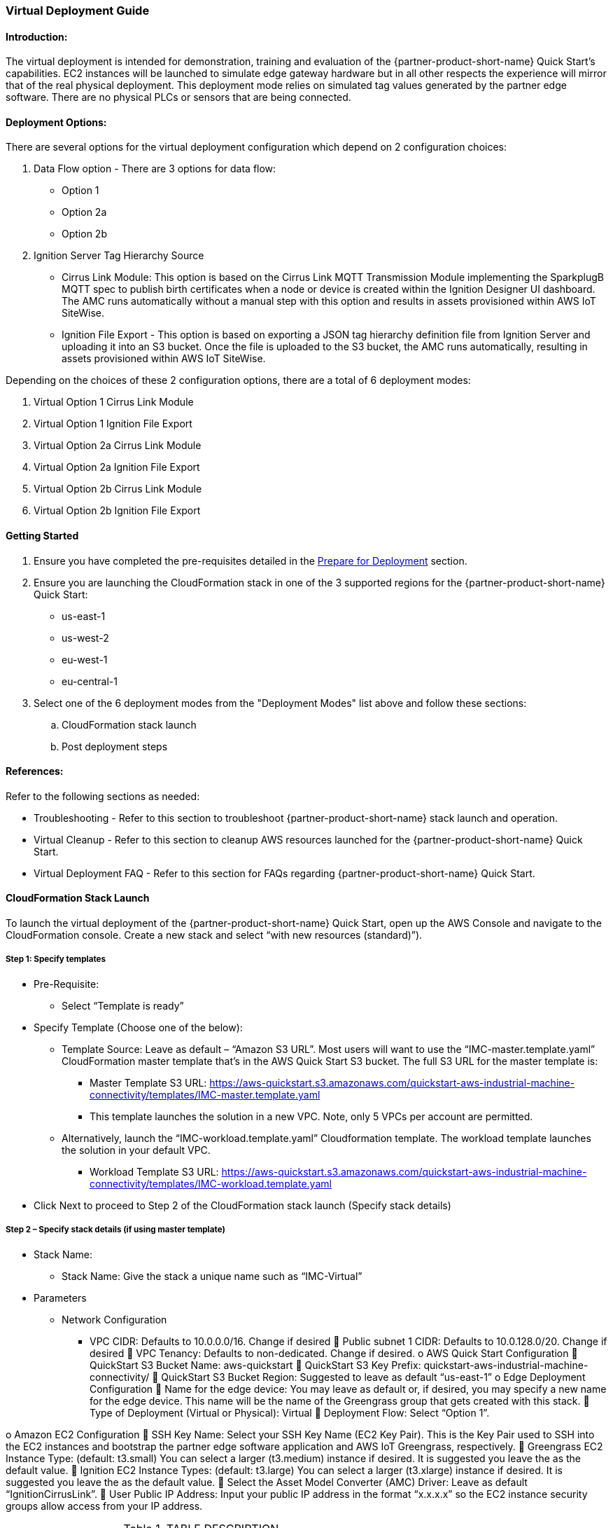 //This document is the ASCII DOC version of the "IMC - Virtual Deployment User Guide" word document found in the IMC Quick Start Github repo (URL: https://github.com/aws-quickstart/quickstart-aws-industrial-machine-connectivity/blob/master/documentation/IMC%20-%20Virtual%20Deployment%20User%20Guide.docx)

=== Virtual Deployment Guide

==== Introduction:
The virtual deployment is intended for demonstration, training and evaluation of the {partner-product-short-name} Quick Start’s capabilities. EC2 instances will be launched to simulate edge gateway hardware but in all other respects the experience will mirror that of the real physical deployment. This deployment mode relies on simulated tag values generated by the partner edge software. There are no physical PLCs or sensors that are being connected.

==== Deployment Options:
There are several options for the virtual deployment configuration which depend on 2 configuration choices:

. Data Flow option - There are 3 options for data flow:
- Option 1
- Option 2a
- Option 2b
. Ignition Server Tag Hierarchy Source
- Cirrus Link Module: This option is based on the Cirrus Link MQTT Transmission Module implementing the SparkplugB MQTT spec to publish birth certificates when a node or device is created within the Ignition Designer UI dashboard. The AMC runs automatically without a manual step with this option and results in assets provisioned within AWS IoT SiteWise.
- Ignition File Export - This option is based on exporting a JSON tag hierarchy definition file from Ignition Server and uploading it into an S3 bucket. Once the file is uploaded to the S3 bucket, the AMC runs automatically, resulting in assets provisioned within AWS IoT SiteWise.

Depending on the choices of these 2 configuration options, there are a total of 6 deployment modes:

. Virtual Option 1 Cirrus Link Module 
. Virtual Option 1 Ignition File Export  
. Virtual Option 2a Cirrus Link Module
. Virtual Option 2a Ignition File Export
. Virtual Option 2b Cirrus Link Module 
. Virtual Option 2b Ignition File Export

==== Getting Started

. Ensure you have completed the pre-requisites detailed in the link:pre-reqs.adoc[Prepare for Deployment] section.
. Ensure you are launching the CloudFormation stack in one of the 3 supported regions for the {partner-product-short-name} Quick Start:
- us-east-1
- us-west-2
- eu-west-1
- eu-central-1

. Select one of the 6 deployment modes from the "Deployment Modes" list above and follow these sections:
.. CloudFormation stack launch
.. Post deployment steps

==== References:
Refer to the following sections as needed:

- Troubleshooting - Refer to this section to troubleshoot {partner-product-short-name} stack launch and operation.
- Virtual Cleanup - Refer to this section to cleanup AWS resources launched for the {partner-product-short-name} Quick Start.
- Virtual Deployment FAQ - Refer to this section for FAQs regarding {partner-product-short-name} Quick Start.

==== CloudFormation Stack Launch
To launch the virtual deployment of the {partner-product-short-name} Quick Start, open up the AWS Console and navigate to the CloudFormation console. Create a new stack and select “with new resources (standard)”). 

===== Step 1: Specify templates

* Pre-Requisite:
** Select “Template is ready”
* Specify Template (Choose one of the below):
** Template Source: Leave as default – “Amazon S3 URL”. Most users will want to use the “IMC-master.template.yaml” CloudFormation master template that’s in the AWS Quick Start S3 bucket. The full S3 URL for the master template is:
*** Master Template S3 URL: https://aws-quickstart.s3.amazonaws.com/quickstart-aws-industrial-machine-connectivity/templates/IMC-master.template.yaml
*** This template launches the solution in a new VPC. Note, only 5 VPCs per account are permitted. 
** Alternatively, launch the “IMC-workload.template.yaml” Cloudformation template. The workload template launches the solution in your default VPC. 
*** Workload Template S3 URL: https://aws-quickstart.s3.amazonaws.com/quickstart-aws-industrial-machine-connectivity/templates/IMC-workload.template.yaml
* Click Next to proceed to Step 2 of the CloudFormation stack launch (Specify stack details)

===== Step 2 – Specify stack details (if using master template)

* Stack Name: 
** Stack Name: Give the stack a unique name such as “IMC-Virtual”
* Parameters
** Network Configuration
*** VPC CIDR: Defaults to 10.0.0.0/16. Change if desired
	Public subnet 1 CIDR: Defaults to 10.0.128.0/20. Change if desired
	VPC Tenancy: Defaults to non-dedicated. Change if desired.
o	AWS Quick Start Configuration
	QuickStart S3 Bucket Name: aws-quickstart
	QuickStart S3 Key Prefix: quickstart-aws-industrial-machine-connectivity/
	QuickStart S3 Bucket Region: Suggested to leave as default “us-east-1”
o	Edge Deployment Configuration
	Name for the edge device: You may leave as default or, if desired, you may specify a new name for the edge device. This name will be the name of the Greengrass group that gets created with this stack.
	Type of Deployment (Virtual or Physical): Virtual
	Deployment Flow: Select “Option 1”. 

o	Amazon EC2 Configuration
	SSH Key Name: Select your SSH Key Name (EC2 Key Pair). This is the Key Pair used to SSH into the EC2 instances and bootstrap the partner edge software application and AWS IoT Greengrass, respectively.
	Greengrass EC2 Instance Type: (default: t3.small) You can select a larger (t3.medium) instance if desired. It is suggested you leave the as the default value.
	Ignition EC2 Instance Types: (default: t3.large) You can select a larger (t3.xlarge) instance if desired. It is suggested you leave the as the default value.
	Select the Asset Model Converter (AMC) Driver: Leave as default “IgnitionCirrusLink”. 
	User Public IP Address: Input your public IP address in the format “x.x.x.x” so the EC2 instance security groups allow access from your IP address.


.TABLE DESCRIPTION
|===
|Parameter label (name) |Default Value |Description

// Space needed to maintain table headers
|VPC CIDR |10.0.0.0/16 |TEST
|X |X |X
|X |X |X
|X |X |X


|===

